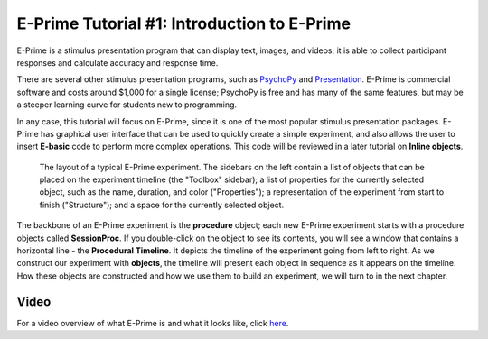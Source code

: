 .. _EP_01_Introduction:

=================
E-Prime Tutorial #1: Introduction to E-Prime
=================


E-Prime is a stimulus presentation program that can display text, images, and videos; it is able to collect participant responses and calculate accuracy and response time.

There are several other stimulus presentation programs, such as `PsychoPy <https://www.psychopy.org/>`__ and `Presentation <https://www.neurobs.com/menu_presentation/menu_features/features_overview>`__. E-Prime is commercial software and costs around $1,000 for a single license; PsychoPy is free and has many of the same features, but may be a steeper learning curve for students new to programming.

In any case, this tutorial will focus on E-Prime, since it is one of the most popular stimulus presentation packages. E-Prime has graphical user interface that can be used to quickly create a simple experiment, and also allows the user to insert **E-basic** code to perform more complex operations. This code will be reviewed in a later tutorial on **Inline objects**.

.. figure:: 01_EPrime_Layout.png

  The layout of a typical E-Prime experiment. The sidebars on the left contain a list of objects that can be placed on the experiment timeline (the "Toolbox" sidebar); a list of properties for the currently selected object, such as the name, duration, and color ("Properties"); a representation of the experiment from start to finish ("Structure"); and a space for the currently selected object.
  
The backbone of an E-Prime experiment is the **procedure** object; each new E-Prime experiment starts with a procedure objects called **SessionProc**. If you double-click on the object to see its contents, you will see a window that contains a horizontal line - the **Procedural Timeline**. It depicts the timeline of the experiment going from left to right. As we construct our experiment with **objects**, the timeline will present each object in sequence as it appears on the timeline. How these objects are constructed and how we use them to build an experiment, we will turn to in the next chapter.
  
  
Video
**********

For a video overview of what E-Prime is and what it looks like, click `here <https://www.youtube.com/watch?v=t3hZHveUVE8&list=PLIQIswOrUH68zDYePgAy9_6pdErSbsegM>`__.
